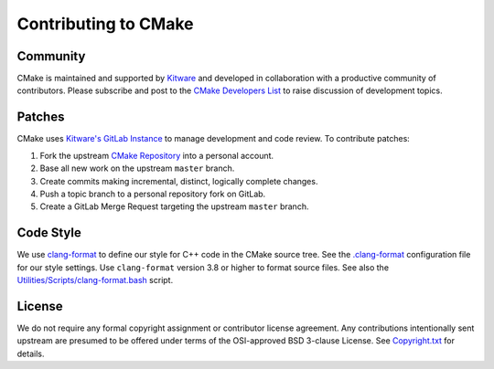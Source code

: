 Contributing to CMake
*********************

Community
=========

CMake is maintained and supported by `Kitware`_ and developed in
collaboration with a productive community of contributors.
Please subscribe and post to the `CMake Developers List`_ to raise
discussion of development topics.

.. _`Kitware`: http://www.kitware.com/cmake
.. _`CMake Developers List`: https://cmake.org/mailman/listinfo/cmake-developers

Patches
=======

CMake uses `Kitware's GitLab Instance`_ to manage development and code review.
To contribute patches:

#. Fork the upstream `CMake Repository`_ into a personal account.
#. Base all new work on the upstream ``master`` branch.
#. Create commits making incremental, distinct, logically complete changes.
#. Push a topic branch to a personal repository fork on GitLab.
#. Create a GitLab Merge Request targeting the upstream ``master`` branch.

.. _`Kitware's GitLab Instance`: https://gitlab.kitware.com
.. _`CMake Repository`: https://gitlab.kitware.com/cmake/cmake

Code Style
==========

We use `clang-format`_ to define our style for C++ code in the CMake source
tree.  See the `.clang-format`_ configuration file for our style settings.
Use ``clang-format`` version 3.8 or higher to format source files.
See also the `Utilities/Scripts/clang-format.bash`_ script.

.. _`clang-format`: http://clang.llvm.org/docs/ClangFormat.html
.. _`.clang-format`: .clang-format
.. _`Utilities/Scripts/clang-format.bash`: Utilities/Scripts/clang-format.bash

License
=======

We do not require any formal copyright assignment or contributor license
agreement.  Any contributions intentionally sent upstream are presumed
to be offered under terms of the OSI-approved BSD 3-clause License.
See `Copyright.txt`_ for details.

.. _`Copyright.txt`: Copyright.txt
